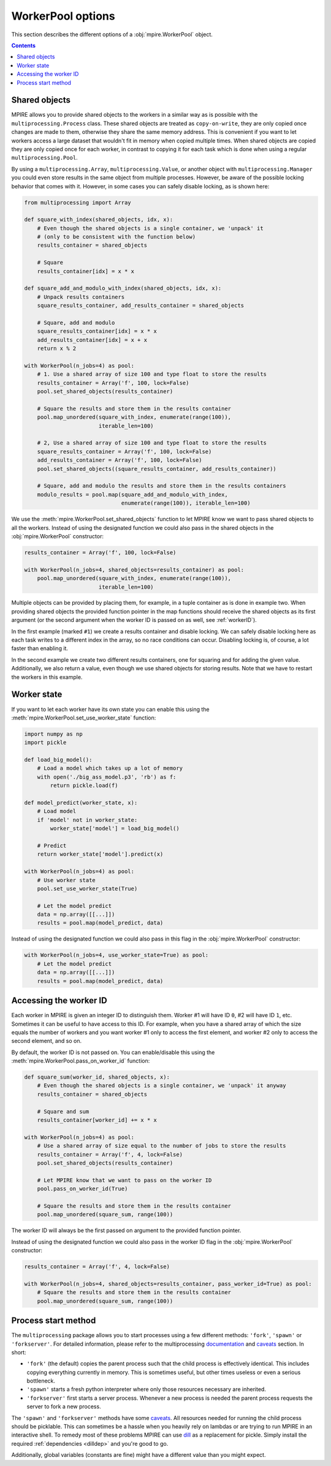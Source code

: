 WorkerPool options
==================

This section describes the different options of a :obj:`mpire.WorkerPool` object.

.. contents:: Contents
    :depth: 2
    :local:

Shared objects
--------------

MPIRE allows you to provide shared objects to the workers in a similar way as is possible with the
``multiprocessing.Process`` class. These shared objects are treated as ``copy-on-write``, they are only copied once
changes are made to them, otherwise they share the same memory address. This is convenient if you want to let workers
access a large dataset that wouldn't fit in memory when copied multiple times. When shared objects are copied they are
only copied once for each worker, in contrast to copying it for each task which is done when using a regular
``multiprocessing.Pool``.

By using a ``multiprocessing.Array``, ``multiprocessing.Value``, or another object with ``multiprocessing.Manager`` you
could even store results in the same object from multiple processes. However, be aware of the possible locking behavior
that comes with it. However, in some cases you can safely disable locking, as is shown here:

.. code-block:: python

    from multiprocessing import Array

    def square_with_index(shared_objects, idx, x):
        # Even though the shared objects is a single container, we 'unpack' it
        # (only to be consistent with the function below)
        results_container = shared_objects

        # Square
        results_container[idx] = x * x

    def square_add_and_modulo_with_index(shared_objects, idx, x):
        # Unpack results containers
        square_results_container, add_results_container = shared_objects

        # Square, add and modulo
        square_results_container[idx] = x * x
        add_results_container[idx] = x + x
        return x % 2

    with WorkerPool(n_jobs=4) as pool:
        # 1. Use a shared array of size 100 and type float to store the results
        results_container = Array('f', 100, lock=False)
        pool.set_shared_objects(results_container)

        # Square the results and store them in the results container
        pool.map_unordered(square_with_index, enumerate(range(100)),
                           iterable_len=100)

        # 2, Use a shared array of size 100 and type float to store the results
        square_results_container = Array('f', 100, lock=False)
        add_results_container = Array('f', 100, lock=False)
        pool.set_shared_objects((square_results_container, add_results_container))

        # Square, add and modulo the results and store them in the results containers
        modulo_results = pool.map(square_add_and_modulo_with_index,
                                  enumerate(range(100)), iterable_len=100)

We use the :meth:`mpire.WorkerPool.set_shared_objects` function to let MPIRE know we want to pass shared objects to all
the workers. Instead of using the designated function we could also pass in the shared objects in the
:obj:`mpire.WorkerPool` constructor:

.. code-block:: python

    results_container = Array('f', 100, lock=False)

    with WorkerPool(n_jobs=4, shared_objects=results_container) as pool:
        pool.map_unordered(square_with_index, enumerate(range(100)),
                           iterable_len=100)

Multiple objects can be provided by placing them, for example, in a tuple container as is done in example two. When
providing shared objects the provided function pointer in the map functions should receive the shared objects as its
first argument (or the second argument when the worker ID is passed on as well, see :ref:`workerID`).

In the first example (marked ``#1``) we create a results container and disable locking. We can safely disable locking
here as each task writes to a different index in the array, so no race conditions can occur. Disabling locking is, of
course, a lot faster than enabling it.

In the second example we create two different results containers, one for squaring and for adding the given value.
Additionally, we also return a value, even though we use shared objects for storing results. Note that we have to
restart the workers in this example.


Worker state
------------

If you want to let each worker have its own state you can enable this using the
:meth:`mpire.WorkerPool.set_use_worker_state` function:

.. code-block:: python

    import numpy as np
    import pickle

    def load_big_model():
        # Load a model which takes up a lot of memory
        with open('./big_ass_model.p3', 'rb') as f:
            return pickle.load(f)

    def model_predict(worker_state, x):
        # Load model
        if 'model' not in worker_state:
            worker_state['model'] = load_big_model()

        # Predict
        return worker_state['model'].predict(x)

    with WorkerPool(n_jobs=4) as pool:
        # Use worker state
        pool.set_use_worker_state(True)

        # Let the model predict
        data = np.array([[...]])
        results = pool.map(model_predict, data)

Instead of using the designated function we could also pass in this flag in the :obj:`mpire.WorkerPool` constructor:

.. code-block:: python

    with WorkerPool(n_jobs=4, use_worker_state=True) as pool:
        # Let the model predict
        data = np.array([[...]])
        results = pool.map(model_predict, data)

.. _workerID:


Accessing the worker ID
-----------------------

Each worker in MPIRE is given an integer ID to distinguish them. Worker #1 will have ID ``0``, #2 will have ID ``1``,
etc. Sometimes it can be useful to have access to this ID. For example, when you have a shared array of which the size
equals the number of workers and you want worker #1 only to access the first element, and worker #2 only to access the
second element, and so on.

By default, the worker ID is not passed on. You can enable/disable this using the
:meth:`mpire.WorkerPool.pass_on_worker_id` function:

.. code-block:: python

    def square_sum(worker_id, shared_objects, x):
        # Even though the shared objects is a single container, we 'unpack' it anyway
        results_container = shared_objects

        # Square and sum
        results_container[worker_id] += x * x

    with WorkerPool(n_jobs=4) as pool:
        # Use a shared array of size equal to the number of jobs to store the results
        results_container = Array('f', 4, lock=False)
        pool.set_shared_objects(results_container)

        # Let MPIRE know that we want to pass on the worker ID
        pool.pass_on_worker_id(True)

        # Square the results and store them in the results container
        pool.map_unordered(square_sum, range(100))

The worker ID will always be the first passed on argument to the provided function pointer.

Instead of using the designated function we could also pass in the worker ID flag in the :obj:`mpire.WorkerPool`
constructor:

.. code-block:: python

    results_container = Array('f', 4, lock=False)

    with WorkerPool(n_jobs=4, shared_objects=results_container, pass_worker_id=True) as pool:
        # Square the results and store them in the results container
        pool.map_unordered(square_sum, range(100))


Process start method
--------------------

The ``multiprocessing`` package allows you to start processes using a few different methods: ``'fork'``, ``'spawn'`` or
``'forkserver'``. For detailed information, please refer to the multiprocessing documentation_ and caveats_ section. In
short:

- ``'fork'`` (the default) copies the parent process such that the child process is effectively identical. This
  includes copying everything currently in memory. This is sometimes useful, but other times useless or even a serious
  bottleneck.
- ``'spawn'`` starts a fresh python interpreter where only those resources necessary are inherited.
- ``'forkserver'`` first starts a server process. Whenever a new process is needed the parent process requests the
  server to fork a new process.

The ``'spawn'`` and ``'forkserver'`` methods have some caveats_. All resources needed for running the child process
should be picklable. This can sometimes be a hassle when you heavily rely on lambdas or are trying to run MPIRE in an
interactive shell. To remedy most of these problems MPIRE can use dill_ as a replacement for pickle. Simply install the
required :ref:`dependencies <dilldep>` and you're good to go.

Additionally, global variables (constants are fine) might have a different value than you might expect.

.. _documentation: https://docs.python.org/3/library/multiprocessing.html#contexts-and-start-methods
.. _caveats: https://docs.python.org/3/library/multiprocessing.html#the-spawn-and-forkserver-start-methods
.. _dill: https://pypi.org/project/dill/